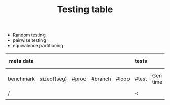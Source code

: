 #+TITLE: Testing table

- Random testing
- pairwise testing
- equivalence partitioning



| meta data |             |       |         |       | tests |          |              |          |            | running results |              |                         |
|-----------+-------------+-------+---------+-------+-------+----------+--------------+----------+------------+-----------------+--------------+-------------------------|
| benchmark | sizeof(seg) | #proc | #branch | #loop | #test | Gen time | Testing time | stmt-cov | branch-cov | # tests trigger | # tests pass | # tests invalid context |
|-----------+-------------+-------+---------+-------+-------+----------+--------------+----------+------------+-----------------+--------------+-------------------------|
| /         |             |       |         |       | <     |          |              |          |            | <               |              |                         |
|           |             |       |         |       |       |          |              |          |            |                 |              |                         |

